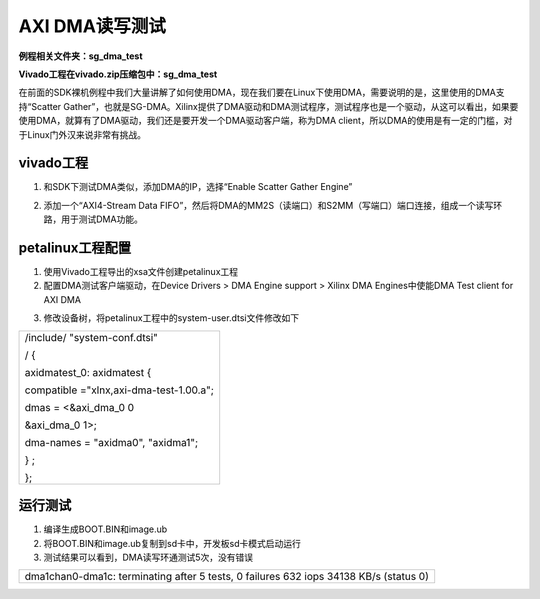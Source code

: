 AXI DMA读写测试
===============

**例程相关文件夹：sg_dma_test**

**Vivado工程在vivado.zip压缩包中：sg_dma_test**

在前面的SDK裸机例程中我们大量讲解了如何使用DMA，现在我们要在Linux下使用DMA，需要说明的是，这里使用的DMA支持“Scatter
Gather”，也就是SG-DMA。Xilinx提供了DMA驱动和DMA测试程序，测试程序也是一个驱动，从这可以看出，如果要使用DMA，就算有了DMA驱动，我们还是要开发一个DMA驱动客户端，称为DMA
client，所以DMA的使用是有一定的门槛，对于Linux门外汉来说非常有挑战。

vivado工程
----------

1) 和SDK下测试DMA类似，添加DMA的IP，选择“Enable Scatter Gather Engine”

.. image:: images/15_media/image1.png

2) 添加一个“AXI4-Stream Data
   FIFO”，然后将DMA的MM2S（读端口）和S2MM（写端口）端口连接，组成一个读写环路，用于测试DMA功能。

.. image:: images/15_media/image2.png

petalinux工程配置
-----------------

1) 使用Vivado工程导出的xsa文件创建petalinux工程

2) 配置DMA测试客户端驱动，在Device Drivers > DMA Engine support > Xilinx
   DMA Engines中使能DMA Test client for AXI DMA

.. image:: images/15_media/image3.png
   
3) 修改设备树，将petalinux工程中的system-user.dtsi文件修改如下

+-----------------------------------------------------------------------+
| /include/ "system-conf.dtsi"                                          |
|                                                                       |
| / {                                                                   |
|                                                                       |
| axidmatest_0: axidmatest {                                            |
|                                                                       |
| compatible ="xlnx,axi-dma-test-1.00.a";                               |
|                                                                       |
| dmas = <&axi_dma_0 0                                                  |
|                                                                       |
| &axi_dma_0 1>;                                                        |
|                                                                       |
| dma-names = "axidma0", "axidma1";                                     |
|                                                                       |
| } ;                                                                   |
|                                                                       |
| };                                                                    |
+-----------------------------------------------------------------------+

运行测试
--------

1) 编译生成BOOT.BIN和image.ub

2) 将BOOT.BIN和image.ub复制到sd卡中，开发板sd卡模式启动运行

3) 测试结果可以看到，DMA读写环通测试5次，没有错误

+-----------------------------------------------------------------------+
| dma1chan0-dma1c: terminating after 5 tests, 0 failures 632 iops 34138 |
| KB/s (status 0)                                                       |
+-----------------------------------------------------------------------+

.. image:: images/15_media/image4.png
   